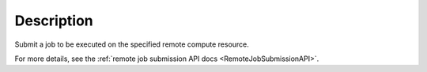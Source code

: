 .. algorithm::

.. summary::

.. relatedalgorithms::

.. properties::

Description
-----------

Submit a job to be executed on the specified remote compute resource.

For more details, see the :ref:`remote job submission API
docs <RemoteJobSubmissionAPI>`.

.. categories::

.. sourcelink::
